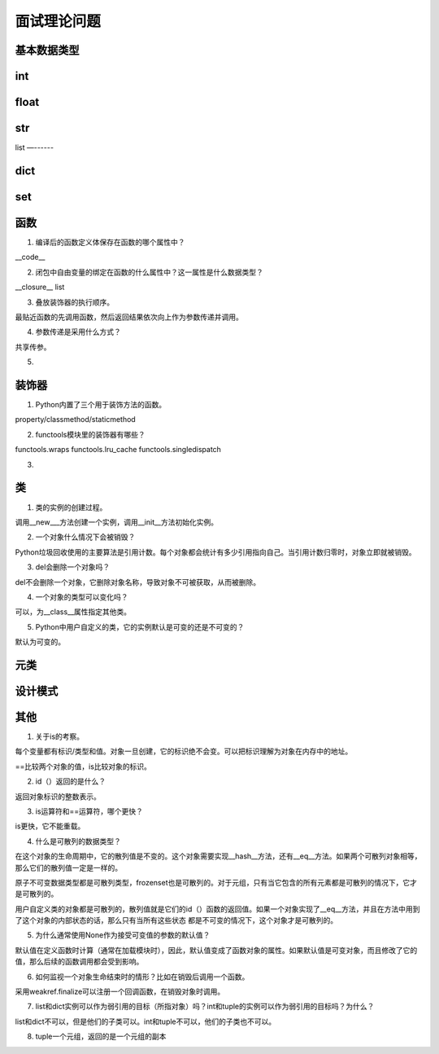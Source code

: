 面试理论问题
++++++++++++

基本数据类型
------------

int
-----

float
-------

str
-----

list
—------

dict
--------

set
------



函数
------

1. 编译后的函数定义体保存在函数的哪个属性中？

__code__

2. 闭包中自由变量的绑定在函数的什么属性中？这一属性是什么数据类型？

__closure__ list

3. 叠放装饰器的执行顺序。

最贴近函数的先调用函数，然后返回结果依次向上作为参数传递并调用。

4. 参数传递是采用什么方式？

共享传参。

5.


装饰器
---------

1. Python内置了三个用于装饰方法的函数。

property/classmethod/staticmethod

2. functools模块里的装饰器有哪些？

functools.wraps functools.lru_cache functools.singledispatch

3.

类
------

1. 类的实例的创建过程。

调用__new___方法创建一个实例，调用__init__方法初始化实例。

2. 一个对象什么情况下会被销毁？

Python垃圾回收使用的主要算法是引用计数。每个对象都会统计有多少引用指向自己。当引用计数归零时，对象立即就被销毁。

3. del会删除一个对象吗？

del不会删除一个对象，它删除对象名称，导致对象不可被获取，从而被删除。

4. 一个对象的类型可以变化吗？

可以，为__class__属性指定其他类。

5. Python中用户自定义的类，它的实例默认是可变的还是不可变的？

默认为可变的。




元类
------

设计模式
---------

其他
-------

1. 关于is的考察。

每个变量都有标识/类型和值。对象一旦创建，它的标识绝不会变。可以把标识理解为对象在内存中的地址。

==比较两个对象的值，is比较对象的标识。

2. id（）返回的是什么？

返回对象标识的整数表示。

3. is运算符和==运算符，哪个更快？

is更快，它不能重载。

4. 什么是可散列的数据类型？

在这个对象的生命周期中，它的散列值是不变的。这个对象需要实现__hash__方法，还有__eq__方法。如果两个可散列对象相等，那么它们的散列值一定是一样的。

原子不可变数据类型都是可散列类型，frozenset也是可散列的。对于元组，只有当它包含的所有元素都是可散列的情况下，它才是可散列的。

用户自定义类的对象都是可散列的，散列值就是它们的id（）函数的返回值。如果一个对象实现了__eq__方法，并且在方法中用到了这个对象的内部状态的话，那么只有当所有这些状态
都是不可变的情况下，这个对象才是可散列的。

5. 为什么通常使用None作为接受可变值的参数的默认值？

默认值在定义函数时计算（通常在加载模块时），因此，默认值变成了函数对象的属性。如果默认值是可变对象，而且修改了它的值，那么后续的函数调用都会受到影响。

6. 如何监视一个对象生命结束时的情形？比如在销毁后调用一个函数。

采用weakref.finalize可以注册一个回调函数，在销毁对象时调用。

7. list和dict实例可以作为弱引用的目标（所指对象）吗？int和tuple的实例可以作为弱引用的目标吗？为什么？

list和dict不可以，但是他们的子类可以。int和tuple不可以，他们的子类也不可以。

8. tuple一个元组，返回的是一个元组的副本